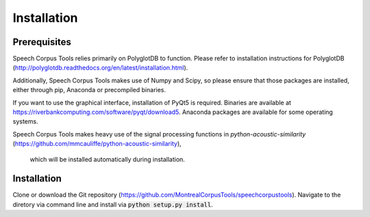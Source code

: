 .. _installation:

************
Installation
************

.. _prerequisites:

Prerequisites
=============

Speech Corpus Tools relies primarily on PolyglotDB to function.  Please refer
to installation instructions for PolyglotDB
(http://polyglotdb.readthedocs.org/en/latest/installation.html).

Additionally, Speech Corpus Tools makes use of Numpy and Scipy, so please
ensure that those packages are installed, either through pip, Anaconda or
precompiled binaries.

If you want to use the graphical interface, installation of PyQt5 is required.
Binaries are available at https://riverbankcomputing.com/software/pyqt/download5.
Anaconda packages are available for some operating systems.

Speech Corpus Tools makes heavy use of the signal processing functions in
`python-acoustic-similarity` (https://github.com/mmcauliffe/python-acoustic-similarity),
 which will be installed automatically during installation.

.. _actual_install:

Installation
============

Clone or download the Git repository
(https://github.com/MontrealCorpusTools/speechcorpustools).  Navigate to
the diretory via command line and install via :code:`python setup.py install`.

